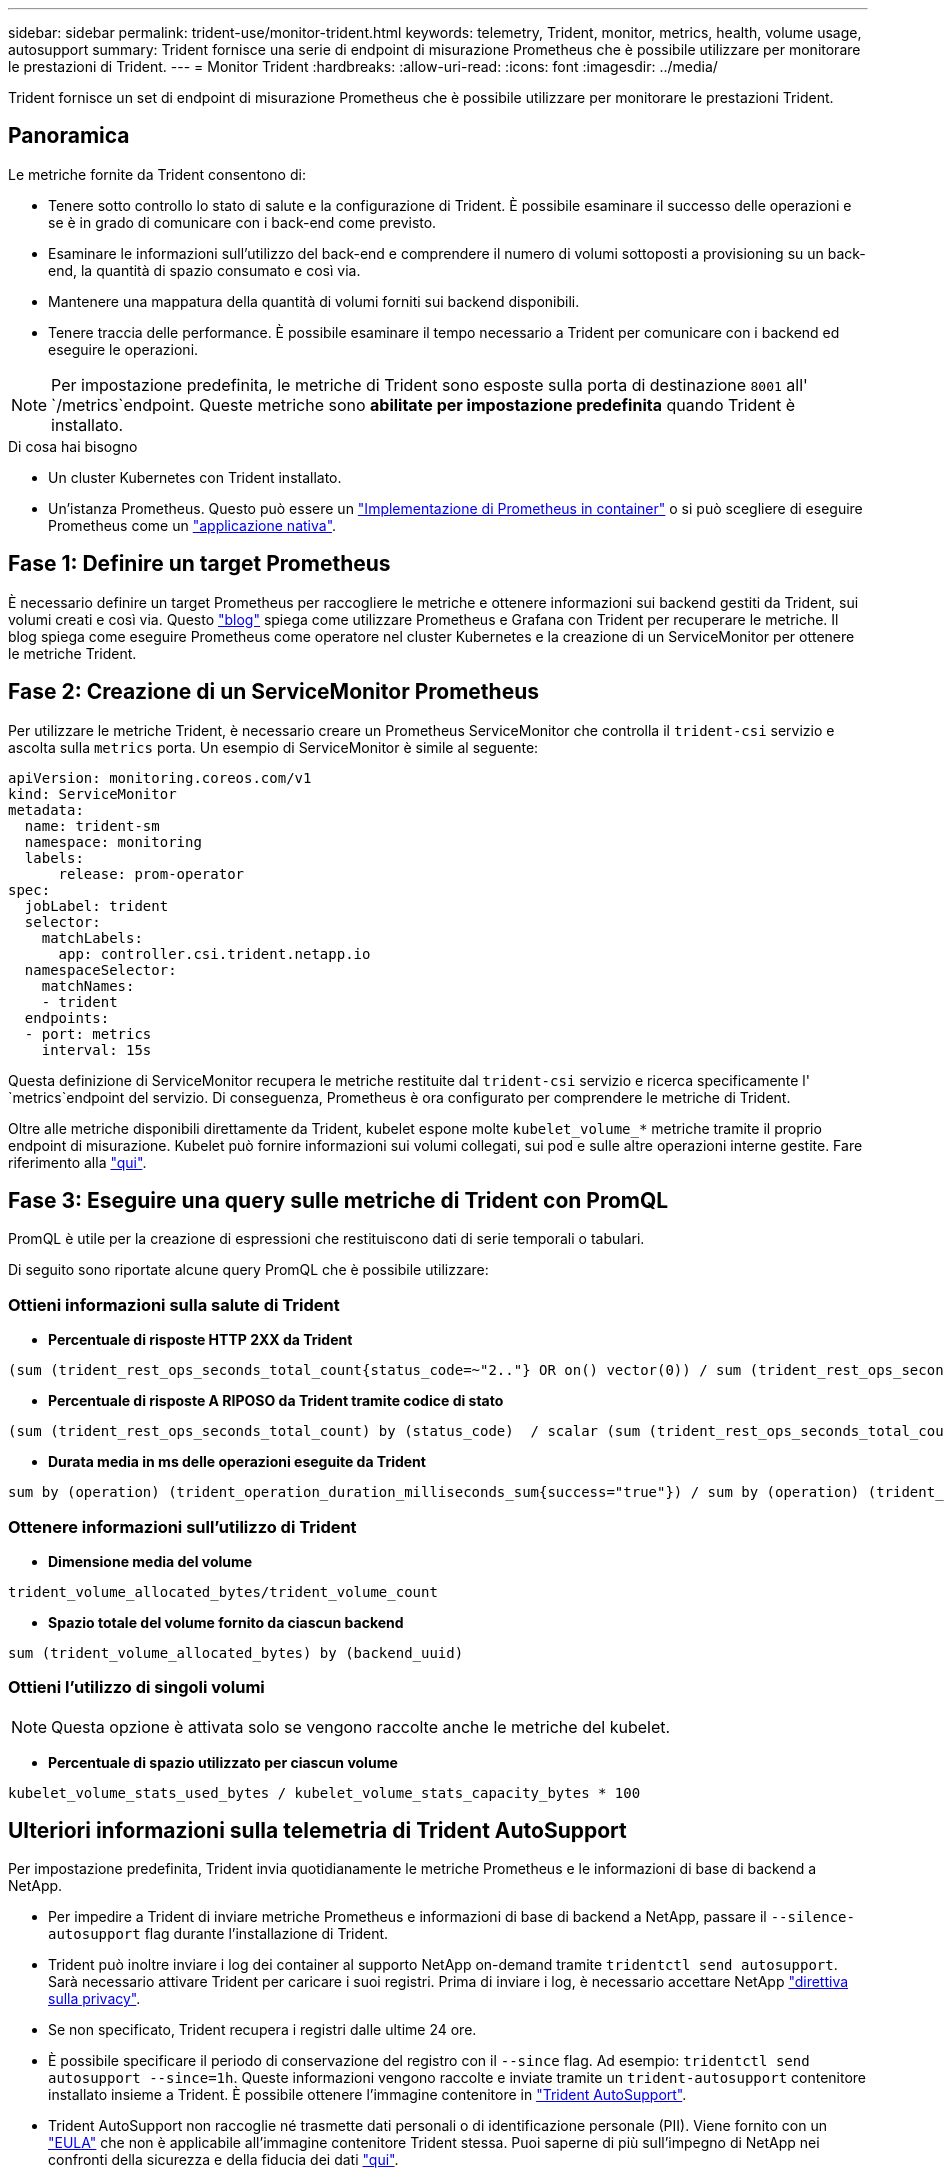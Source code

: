 ---
sidebar: sidebar 
permalink: trident-use/monitor-trident.html 
keywords: telemetry, Trident, monitor, metrics, health, volume usage, autosupport 
summary: Trident fornisce una serie di endpoint di misurazione Prometheus che è possibile utilizzare per monitorare le prestazioni di Trident. 
---
= Monitor Trident
:hardbreaks:
:allow-uri-read: 
:icons: font
:imagesdir: ../media/


[role="lead"]
Trident fornisce un set di endpoint di misurazione Prometheus che è possibile utilizzare per monitorare le prestazioni Trident.



== Panoramica

Le metriche fornite da Trident consentono di:

* Tenere sotto controllo lo stato di salute e la configurazione di Trident. È possibile esaminare il successo delle operazioni e se è in grado di comunicare con i back-end come previsto.
* Esaminare le informazioni sull'utilizzo del back-end e comprendere il numero di volumi sottoposti a provisioning su un back-end, la quantità di spazio consumato e così via.
* Mantenere una mappatura della quantità di volumi forniti sui backend disponibili.
* Tenere traccia delle performance. È possibile esaminare il tempo necessario a Trident per comunicare con i backend ed eseguire le operazioni.



NOTE: Per impostazione predefinita, le metriche di Trident sono esposte sulla porta di destinazione `8001` all' `/metrics`endpoint. Queste metriche sono *abilitate per impostazione predefinita* quando Trident è installato.

.Di cosa hai bisogno
* Un cluster Kubernetes con Trident installato.
* Un'istanza Prometheus. Questo può essere un https://github.com/prometheus-operator/prometheus-operator["Implementazione di Prometheus in container"^] o si può scegliere di eseguire Prometheus come un https://prometheus.io/download/["applicazione nativa"^].




== Fase 1: Definire un target Prometheus

È necessario definire un target Prometheus per raccogliere le metriche e ottenere informazioni sui backend gestiti da Trident, sui volumi creati e così via. Questo https://netapp.io/2020/02/20/prometheus-and-trident/["blog"^] spiega come utilizzare Prometheus e Grafana con Trident per recuperare le metriche. Il blog spiega come eseguire Prometheus come operatore nel cluster Kubernetes e la creazione di un ServiceMonitor per ottenere le metriche Trident.



== Fase 2: Creazione di un ServiceMonitor Prometheus

Per utilizzare le metriche Trident, è necessario creare un Prometheus ServiceMonitor che controlla il `trident-csi` servizio e ascolta sulla `metrics` porta. Un esempio di ServiceMonitor è simile al seguente:

[listing]
----
apiVersion: monitoring.coreos.com/v1
kind: ServiceMonitor
metadata:
  name: trident-sm
  namespace: monitoring
  labels:
      release: prom-operator
spec:
  jobLabel: trident
  selector:
    matchLabels:
      app: controller.csi.trident.netapp.io
  namespaceSelector:
    matchNames:
    - trident
  endpoints:
  - port: metrics
    interval: 15s
----
Questa definizione di ServiceMonitor recupera le metriche restituite dal `trident-csi` servizio e ricerca specificamente l' `metrics`endpoint del servizio. Di conseguenza, Prometheus è ora configurato per comprendere le metriche di Trident.

Oltre alle metriche disponibili direttamente da Trident, kubelet espone molte `kubelet_volume_*` metriche tramite il proprio endpoint di misurazione. Kubelet può fornire informazioni sui volumi collegati, sui pod e sulle altre operazioni interne gestite. Fare riferimento alla https://kubernetes.io/docs/concepts/cluster-administration/monitoring/["qui"^].



== Fase 3: Eseguire una query sulle metriche di Trident con PromQL

PromQL è utile per la creazione di espressioni che restituiscono dati di serie temporali o tabulari.

Di seguito sono riportate alcune query PromQL che è possibile utilizzare:



=== Ottieni informazioni sulla salute di Trident

* **Percentuale di risposte HTTP 2XX da Trident**


[listing]
----
(sum (trident_rest_ops_seconds_total_count{status_code=~"2.."} OR on() vector(0)) / sum (trident_rest_ops_seconds_total_count)) * 100
----
* **Percentuale di risposte A RIPOSO da Trident tramite codice di stato**


[listing]
----
(sum (trident_rest_ops_seconds_total_count) by (status_code)  / scalar (sum (trident_rest_ops_seconds_total_count))) * 100
----
* **Durata media in ms delle operazioni eseguite da Trident**


[listing]
----
sum by (operation) (trident_operation_duration_milliseconds_sum{success="true"}) / sum by (operation) (trident_operation_duration_milliseconds_count{success="true"})
----


=== Ottenere informazioni sull'utilizzo di Trident

* **Dimensione media del volume**


[listing]
----
trident_volume_allocated_bytes/trident_volume_count
----
* **Spazio totale del volume fornito da ciascun backend**


[listing]
----
sum (trident_volume_allocated_bytes) by (backend_uuid)
----


=== Ottieni l'utilizzo di singoli volumi


NOTE: Questa opzione è attivata solo se vengono raccolte anche le metriche del kubelet.

* **Percentuale di spazio utilizzato per ciascun volume**


[listing]
----
kubelet_volume_stats_used_bytes / kubelet_volume_stats_capacity_bytes * 100
----


== Ulteriori informazioni sulla telemetria di Trident AutoSupport

Per impostazione predefinita, Trident invia quotidianamente le metriche Prometheus e le informazioni di base di backend a NetApp.

* Per impedire a Trident di inviare metriche Prometheus e informazioni di base di backend a NetApp, passare il `--silence-autosupport` flag durante l'installazione di Trident.
* Trident può inoltre inviare i log dei container al supporto NetApp on-demand tramite `tridentctl send autosupport`. Sarà necessario attivare Trident per caricare i suoi registri. Prima di inviare i log, è necessario accettare NetApp https://www.netapp.com/company/legal/privacy-policy/["direttiva sulla privacy"^].
* Se non specificato, Trident recupera i registri dalle ultime 24 ore.
* È possibile specificare il periodo di conservazione del registro con il `--since` flag. Ad esempio: `tridentctl send autosupport --since=1h`. Queste informazioni vengono raccolte e inviate tramite un `trident-autosupport` contenitore installato insieme a Trident. È possibile ottenere l'immagine contenitore in https://hub.docker.com/r/netapp/trident-autosupport["Trident AutoSupport"^].
* Trident AutoSupport non raccoglie né trasmette dati personali o di identificazione personale (PII). Viene fornito con un https://www.netapp.com/us/media/enduser-license-agreement-worldwide.pdf["EULA"^] che non è applicabile all'immagine contenitore Trident stessa. Puoi saperne di più sull'impegno di NetApp nei confronti della sicurezza e della fiducia dei dati https://www.netapp.com/pdf.html?item=/media/14114-enduserlicenseagreementworldwidepdf.pdf["qui"^].


Un esempio di payload inviato da Trident è simile al seguente:

[listing]
----
---
items:
- backendUUID: ff3852e1-18a5-4df4-b2d3-f59f829627ed
  protocol: file
  config:
    version: 1
    storageDriverName: ontap-nas
    debug: false
    debugTraceFlags:
    disableDelete: false
    serialNumbers:
    - nwkvzfanek_SN
    limitVolumeSize: ''
  state: online
  online: true

----
* I messaggi AutoSupport vengono inviati all'endpoint AutoSupport di NetApp. Se si utilizza un registro privato per memorizzare immagini contenitore, è possibile utilizzare il `--image-registry` flag.
* È inoltre possibile configurare gli URL proxy generando i file YAML di installazione. A tale scopo, è possibile utilizzare `tridentctl install --generate-custom-yaml` per creare i file YAML e aggiungere l' `--proxy-url`argomento per il `trident-autosupport` contenitore in `trident-deployment.yaml`.




== Disattiva metriche Trident

Per disabilitare** le metriche da riportare, è necessario generare YAML personalizzati (utilizzando il `--generate-custom-yaml` flag) e modificarli per rimuovere il `--metrics` flag da richiamare per il `trident-main` contenitore.
